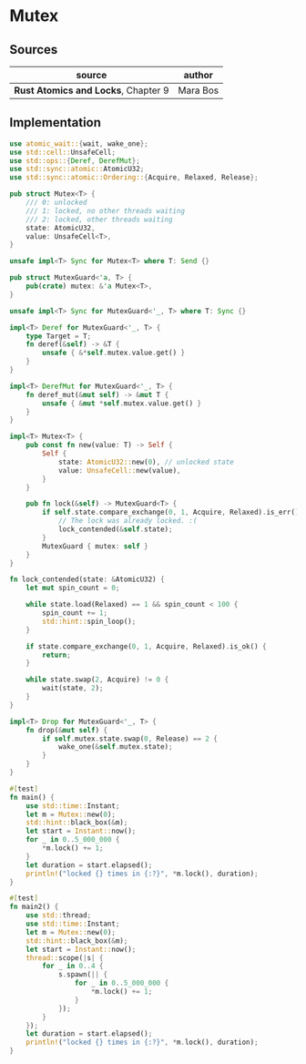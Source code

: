 * Mutex

** Sources

| source                              | author   |
|-------------------------------------+----------|
| *Rust Atomics and Locks*, Chapter 9 | Mara Bos |

** Implementation

#+begin_src rust
  use atomic_wait::{wait, wake_one};
  use std::cell::UnsafeCell;
  use std::ops::{Deref, DerefMut};
  use std::sync::atomic::AtomicU32;
  use std::sync::atomic::Ordering::{Acquire, Relaxed, Release};

  pub struct Mutex<T> {
      /// 0: unlocked
      /// 1: locked, no other threads waiting
      /// 2: locked, other threads waiting
      state: AtomicU32,
      value: UnsafeCell<T>,
  }

  unsafe impl<T> Sync for Mutex<T> where T: Send {}

  pub struct MutexGuard<'a, T> {
      pub(crate) mutex: &'a Mutex<T>,
  }

  unsafe impl<T> Sync for MutexGuard<'_, T> where T: Sync {}

  impl<T> Deref for MutexGuard<'_, T> {
      type Target = T;
      fn deref(&self) -> &T {
          unsafe { &*self.mutex.value.get() }
      }
  }

  impl<T> DerefMut for MutexGuard<'_, T> {
      fn deref_mut(&mut self) -> &mut T {
          unsafe { &mut *self.mutex.value.get() }
      }
  }

  impl<T> Mutex<T> {
      pub const fn new(value: T) -> Self {
          Self {
              state: AtomicU32::new(0), // unlocked state
              value: UnsafeCell::new(value),
          }
      }

      pub fn lock(&self) -> MutexGuard<T> {
          if self.state.compare_exchange(0, 1, Acquire, Relaxed).is_err() {
              // The lock was already locked. :(
              lock_contended(&self.state);
          }
          MutexGuard { mutex: self }
      }
  }

  fn lock_contended(state: &AtomicU32) {
      let mut spin_count = 0;

      while state.load(Relaxed) == 1 && spin_count < 100 {
          spin_count += 1;
          std::hint::spin_loop();
      }

      if state.compare_exchange(0, 1, Acquire, Relaxed).is_ok() {
          return;
      }

      while state.swap(2, Acquire) != 0 {
          wait(state, 2);
      }
  }

  impl<T> Drop for MutexGuard<'_, T> {
      fn drop(&mut self) {
          if self.mutex.state.swap(0, Release) == 2 {
              wake_one(&self.mutex.state);
          }
      }
  }

  #[test]
  fn main() {
      use std::time::Instant;
      let m = Mutex::new(0);
      std::hint::black_box(&m);
      let start = Instant::now();
      for _ in 0..5_000_000 {
          *m.lock() += 1;
      }
      let duration = start.elapsed();
      println!("locked {} times in {:?}", *m.lock(), duration);
  }

  #[test]
  fn main2() {
      use std::thread;
      use std::time::Instant;
      let m = Mutex::new(0);
      std::hint::black_box(&m);
      let start = Instant::now();
      thread::scope(|s| {
          for _ in 0..4 {
              s.spawn(|| {
                  for _ in 0..5_000_000 {
                      *m.lock() += 1;
                  }
              });
          }
      });
      let duration = start.elapsed();
      println!("locked {} times in {:?}", *m.lock(), duration);
  }
#+end_src
